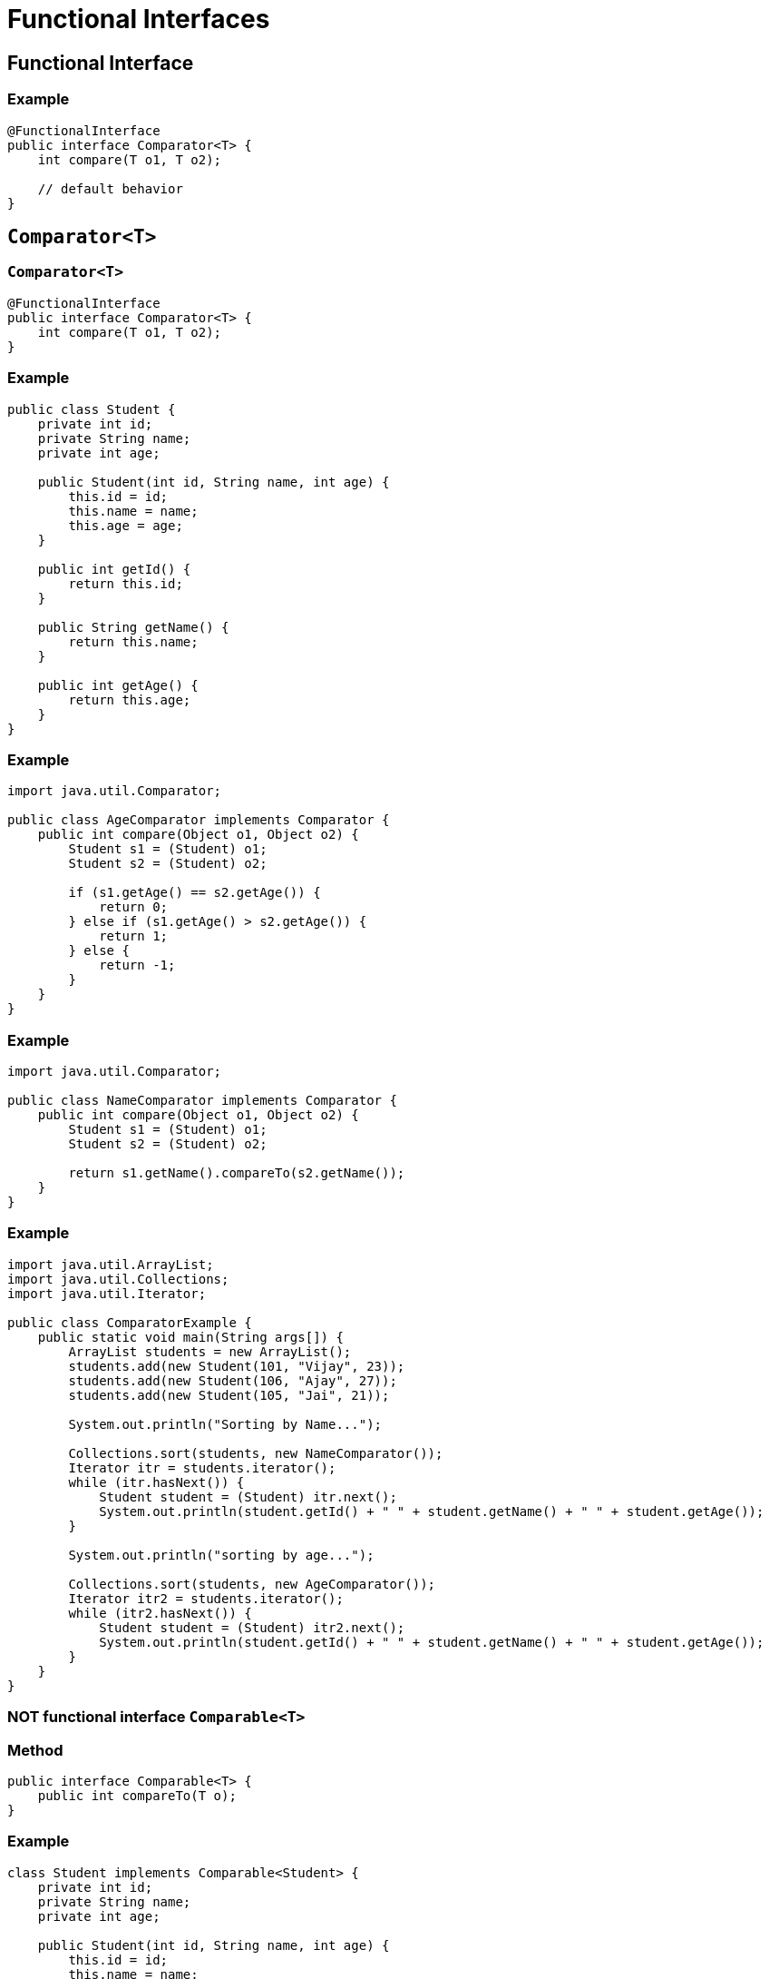 = Functional Interfaces

== Functional Interface

=== Example

[source,java]
----
@FunctionalInterface
public interface Comparator<T> {
    int compare(T o1, T o2);
    
    // default behavior
}
----

== `Comparator<T>`

=== `Comparator<T>`

[source,java]
----
@FunctionalInterface
public interface Comparator<T> {
    int compare(T o1, T o2);
}
----

=== Example

[.fragment]
[source,java]
----
public class Student {
    private int id;
    private String name;
    private int age;

    public Student(int id, String name, int age) {
        this.id = id;
        this.name = name;
        this.age = age;
    }

    public int getId() {
        return this.id;
    }

    public String getName() {
        return this.name;
    }

    public int getAge() {
        return this.age;
    }
}
----

=== Example

[.fragment]
[source,java]
----
import java.util.Comparator;

public class AgeComparator implements Comparator {
    public int compare(Object o1, Object o2) {
        Student s1 = (Student) o1;
        Student s2 = (Student) o2;

        if (s1.getAge() == s2.getAge()) {
            return 0;
        } else if (s1.getAge() > s2.getAge()) {
            return 1;
        } else {
            return -1;
        }
    }
}  
----

=== Example

[.fragment]
[source,java]
----
import java.util.Comparator;

public class NameComparator implements Comparator {
    public int compare(Object o1, Object o2) {
        Student s1 = (Student) o1;
        Student s2 = (Student) o2;

        return s1.getName().compareTo(s2.getName());
    }
}
----

=== Example

[.fragment]
[source,java]
----
import java.util.ArrayList;
import java.util.Collections;
import java.util.Iterator;

public class ComparatorExample {
    public static void main(String args[]) {
        ArrayList students = new ArrayList();
        students.add(new Student(101, "Vijay", 23));
        students.add(new Student(106, "Ajay", 27));
        students.add(new Student(105, "Jai", 21));

        System.out.println("Sorting by Name...");

        Collections.sort(students, new NameComparator());
        Iterator itr = students.iterator();
        while (itr.hasNext()) {
            Student student = (Student) itr.next();
            System.out.println(student.getId() + " " + student.getName() + " " + student.getAge());
        }

        System.out.println("sorting by age...");

        Collections.sort(students, new AgeComparator());
        Iterator itr2 = students.iterator();
        while (itr2.hasNext()) {
            Student student = (Student) itr2.next();
            System.out.println(student.getId() + " " + student.getName() + " " + student.getAge());
        }
    }
}  
----

=== NOT functional interface `Comparable<T>`

=== Method

[.fragment]
[source,java]
----
public interface Comparable<T> {
    public int compareTo(T o);
}
----

=== Example

[.fragment]
[source,java]
----
class Student implements Comparable<Student> {
    private int id;
    private String name;
    private int age;

    public Student(int id, String name, int age) {
        this.id = id;
        this.name = name;
        this.age = age;
    }

    public int compareTo(Student st) {
        if (this.age == st.age) {
            return 0;
        } else if (this.age > st.age) {
            return 1;
        } else {
            return -1;
        }
    }
}
----

=== Example

[.fragment]
[source,java]
----
import java.util.ArrayList;
import java.util.Collections;

public class CompareExample {
    public static void main(String args[]) {
        ArrayList<Student> students = new ArrayList<Student>();
        students.add(new Student(101, "Vijay", 23));
        students.add(new Student(106, "Ajay", 27));
        students.add(new Student(105, "Jai", 21));

        Collections.sort(students);
        for (Student student : students) {
            System.out.println(student.rollno + " " + student.name + " " + student.age);
        }
    }
}
----

== `Predicate<T>`

=== `Predicate<T>`

[source,java]
----
@FunctionalInterface
public interface Predicate<T> {
    boolean test(T t);
}
----

=== Example

[source,java]
----
import java.util.function.Predicate;
 
public class Program {
    public static void main(String[] args) {
        Predicate<Integer> isPositive = x -> x > 0;
         
        System.out.println(isPositive.test(5));
        System.out.println(isPositive.test(-7));
    }
}
----

== `BinaryOperator<T>`

=== `BinaryOperator<T>`

[source,java]
----
@FunctionalInterface
public interface BinaryOperator<T> {
    T apply(T t1, T t2);
}
----

=== Example

[source,java]
----
import java.util.function.BinaryOperator;
 
public class Program {
    public static void main(String[] args) {
        BinaryOperator<Integer> multiply = (x, y) -> x * y;
         
        System.out.println(multiply.apply(3, 5));
        System.out.println(multiply.apply(10, -2));
    }
}
----

== `UnaryOperator<T>`

=== `UnaryOperator<T>`

[source,java]
----
@FunctionalInterface
public interface UnaryOperator<T> {
    T apply(T t);
}
----

=== Example

[source,java]
----
import java.util.function.UnaryOperator;
 
public class Program {
    public static void main(String[] args) {
        UnaryOperator<Integer> square = x -> x * x;
        System.out.println(square.apply(5));
    }
}
----

== `Function<T, R>`

=== `Function<T, R>`

[source,java]
----
@FunctionalInterface
public interface Function<T, R> {
    R apply(T t);
}
----

=== Example

[source,java]
----
import java.util.function.Function;

public class Program {
    public static void main(String[] args) {
        Function<Integer, String> convert = x -> String.valueOf(x) + " долларов";
        System.out.println(convert.apply(5)); // 5 долларов
    }
}
----

== `Consumer<T>`

=== `Consumer<T>`

[source,java]
----
@FunctionalInterface
public interface Consumer<T> {
    void accept(T t);
}
----

=== Example

[source,java]
----
import java.util.function.Consumer;

public class Program {
    public static void main(String[] args) {
        Consumer<Integer> printer = x -> System.out.printf("%d долларов \n", x);
        printer.accept(600);
    }
}
----

== `Supplier<T>`

=== `Supplier<T>`

[source,java]
----
@FunctionalInterface
public interface Supplier<T> {
    T get();
}
----

=== Example

[source,java]
----
import java.util.Scanner;
import java.util.function.Supplier;

public class Program {
    public static void main(String[] args) {
        Supplier<User> userFactory = () -> {
            Scanner in = new Scanner(System.in);
            System.out.println("Введите имя: ");
            String name = in.nextLine();
            return new User(name);
        };
        User user1 = userFactory.get();
        User user2 = userFactory.get();
        System.out.println("Имя user1: " + user1.getName());
        System.out.println("Имя user2: " + user2.getName());
    }
}

public class User {
    private String name;

    public String getName() {
        return name;
    }

    public User(String n) {
        this.name = n;
    }
}
----
